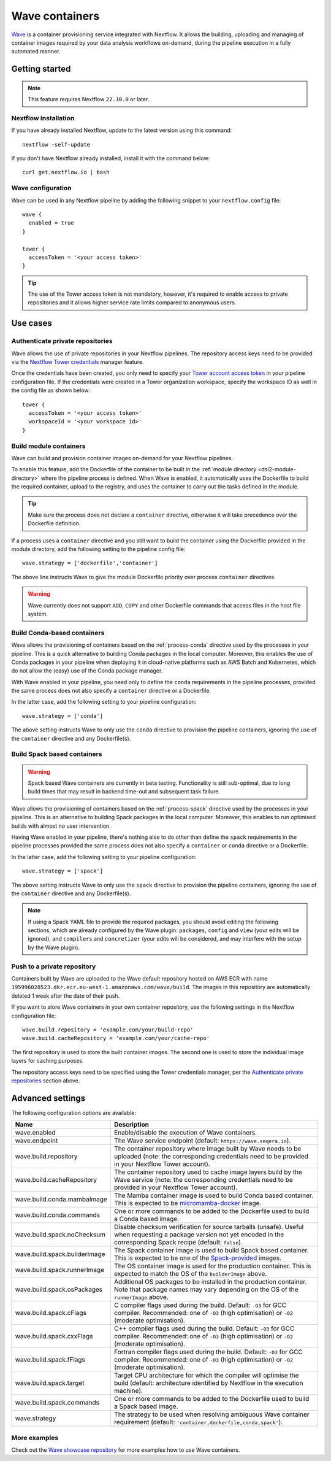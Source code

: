 .. _wave-page:

****************
Wave containers
****************

`Wave <https://seqera.io/wave/>`_ is a container provisioning service integrated with Nextflow. It allows the building,
uploading and managing of container images required by your data analysis workflows on-demand, during the pipeline execution in a fully automated manner.

Getting started
===============

.. note::
 This feature requires Nextflow ``22.10.0`` or later.

Nextflow installation
---------------------

If you have already installed Nextflow, update to the latest version using this command::

   nextflow -self-update

If you don't have Nextflow already installed, install it with the command below::

   curl get.nextflow.io | bash

Wave configuration
------------------

Wave can be used in any Nextflow pipeline by adding the following snippet to your ``nextflow.config`` file::

   wave {
     enabled = true
   }

   tower {
     accessToken = '<your access token>'
   }

.. tip::
  The use of the Tower access token is not mandatory, however, it's required to enable access to private repositories
  and it allows higher service rate limits compared to anonymous users.

Use cases
=========

Authenticate private repositories
---------------------------------

Wave allows the use of private repositories in your Nextflow pipelines. The repository access keys need to be provided
via the `Nextflow Tower credentials <https://help.tower.nf/latest/credentials/registry_credentials/>`_ manager feature.

Once the credentials have been created, you only need to specify your `Tower account access token <https://help.tower.nf/latest/api/overview/#authentication>`_
in your pipeline configuration file. If the credentials were created in a Tower organization workspace, specify the workspace ID
as well in the config file as shown below::

    tower {
      accessToken = '<your access token>'
      workspaceId = '<your workspace id>'
    }

Build module containers
-----------------------

Wave can build and provision container images on-demand for your Nextflow pipelines.

To enable this feature, add the Dockerfile of the container to be built in the :ref:`module directory <dsl2-module-directory>`
where the pipeline process is defined. When Wave is enabled, it automatically uses the Dockerfile to build the required container,
upload to the registry, and uses the container to carry out the tasks defined in the module.

.. tip::
 Make sure the process does not declare a ``container`` directive, otherwise it will take precedence over
 the Dockerfile definition.

If a process uses a ``container`` directive and you still want to build the container using the Dockerfile provided in
the module directory, add the following setting to the pipeline config file::

   wave.strategy = ['dockerfile','container']

The above line instructs Wave to give the module Dockerfile priority over process ``container`` directives.

.. warning::
 Wave currently does not support ``ADD``, ``COPY`` and other Dockerfile commands that access files in the host
 file system.

Build Conda-based containers
----------------------------

Wave allows the provisioning of containers based on the :ref:`process-conda` directive used by the processes in your
pipeline. This is a quick alternative to building Conda packages in the local computer. Moreover, this enables the use of
Conda packages in your pipeline when deploying it in cloud-native platforms such as AWS Batch and Kubernetes,
which do not allow the (easy) use of the Conda package manager.

With Wave enabled in your pipeline, you need only to define the ``conda`` requirements in
the pipeline processes, provided the same process does not also specify a ``container`` directive or a Dockerfile.

In the latter case, add the following setting to your pipeline configuration::

   wave.strategy = ['conda']

The above setting instructs Wave to only use the ``conda`` directive to provision the pipeline containers, ignoring the use of
the ``container`` directive and any Dockerfile(s).

Build Spack based containers
----------------------------

.. warning::
  Spack based Wave containers are currently in beta testing. 
  Functionality is still sub-optimal, due to long build times that may result in backend time-out and subsequent task failure.

Wave allows the provisioning of containers based on the :ref:`process-spack` directive used by the processes in your
pipeline. This is an alternative to building Spack packages in the local computer.
Moreover, this enables to run optimised builds with almost no user intervention.

Having Wave enabled in your pipeline, there's nothing else to do other than define the ``spack`` requirements in
the pipeline processes provided the same process does not also specify a ``container`` or ``conda`` directive or a Dockerfile.

In the latter case, add the following setting to your pipeline configuration::

   wave.strategy = ['spack']

The above setting instructs Wave to only use the ``spack`` directive to provision the pipeline containers, ignoring the use of
the ``container`` directive and any Dockerfile(s).

.. note::
  If using a Spack YAML file to provide the required packages, you should avoid editing the following sections, 
  which are already configured by the Wave plugin: ``packages``, ``config`` and ``view`` (your edits will be ignored), and 
  ``compilers`` and ``concretizer`` (your edits will be considered, and may interfere with the setup by the Wave plugin).

Push to a private repository
----------------------------

Containers built by Wave are uploaded to the Wave default repository hosted on AWS ECR with name
``195996028523.dkr.ecr.eu-west-1.amazonaws.com/wave/build``. The images in this repository are automatically deleted 1 week after the date of their push.

If you want to store Wave containers in your own container repository, use the following settings in
the Nextflow configuration file::

   wave.build.repository = 'example.com/your/build-repo'
   wave.build.cacheRepository = 'example.com/your/cache-repo'

The first repository is used to store the built container images. The second one is used to store the individual image layers for caching purposes.

The repository access keys need to be specified using the Tower credentials manager, per the
`Authenticate private repositories`_ section above.


Advanced settings
==================

The following configuration options are available:

============================================== =================
Name                                           Description
============================================== =================
wave.enabled                                    Enable/disable the execution of Wave containers.
wave.endpoint                                   The Wave service endpoint (default: ``https://wave.seqera.io``).
wave.build.repository                           The container repository where image built by Wave needs to be uploaded (note: the corresponding credentials need to be provided in your Nextflow Tower account).
wave.build.cacheRepository                      The container repository used to cache image layers build by the Wave service (note: the corresponding credentials need to be provided in your Nextflow Tower account).
wave.build.conda.mambaImage                     The Mamba container image is used to build Conda based container. This is expected to be `micromamba-docker <https://github.com/mamba-org/micromamba-docker>`_ image.
wave.build.conda.commands                       One or more commands to be added to the Dockerfile used to build a Conda based image.
wave.build.spack.noChecksum                     Disable checksum verification for source tarballs (unsafe). Useful when requesting a package version not yet encoded in the corresponding Spack recipe (default: ``false``).
wave.build.spack.builderImage                   The Spack container image is used to build Spack based container. This is expected to be one of the `Spack-provided <https://spack.readthedocs.io/en/latest/containers.html>`_ images.
wave.build.spack.runnerImage                    The OS container image is used for the production container. This is expected to match the OS of the ``builderImage`` above.
wave.build.spack.osPackages                     Additional OS packages to be installed in the production container. Note that package names may vary depending on the OS of the ``runnerImage`` above.
wave.build.spack.cFlags                         C compiler flags used during the build. Default: ``-O3`` for GCC compiler. Recommended: one of ``-O3`` (high optimisation) or ``-O2`` (moderate optimisation).
wave.build.spack.cxxFlags                       C++ compiler flags used during the build. Default: ``-O3`` for GCC compiler. Recommended: one of ``-O3`` (high optimisation) or ``-O2`` (moderate optimisation).
wave.build.spack.fFlags                         Fortran compiler flags used during the build. Default: ``-O3`` for GCC compiler. Recommended: one of ``-O3`` (high optimisation) or ``-O2`` (moderate optimisation).
wave.build.spack.target                         Target CPU architecture for which the compiler will optimise the build (default: architecture identified by Nextflow in the execution machine).
wave.build.spack.commands                       One or more commands to be added to the Dockerfile used to build a Spack based image.
wave.strategy                                   The strategy to be used when resolving ambiguous Wave container requirement (default: ``'container,dockerfile,conda,spack'``).
============================================== =================

More examples
---------------

Check out the `Wave showcase repository <https://github.com/seqeralabs/wave-showcase>`_ for more examples how to use Wave containers.
